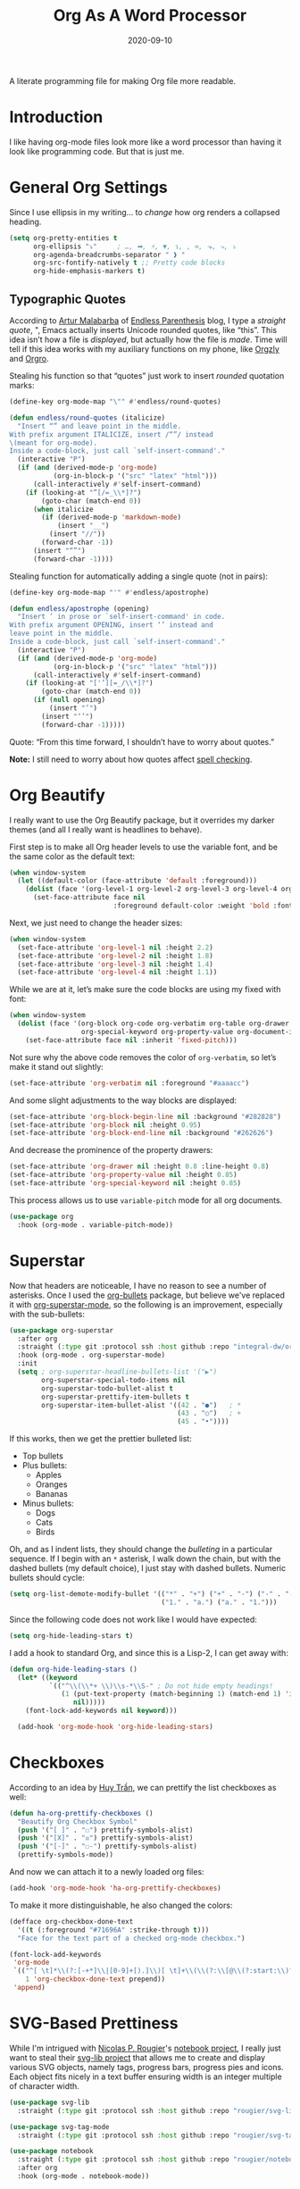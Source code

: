 #+TITLE:  Org As A Word Processor
#+AUTHOR: Howard X. Abrams
#+DATE:   2020-09-10
#+FILETAGS: :emacs:

A literate programming file for making Org file more readable.

#+BEGIN_SRC emacs-lisp :exports none
  ;;; ha-org-word-processor --- Making Org file more readable. -*- lexical-binding: t; -*-
  ;;
  ;; © 2020-2022 Howard X. Abrams
  ;;   This work is licensed under a Creative Commons Attribution 4.0 International License.
  ;;   See http://creativecommons.org/licenses/by/4.0/
  ;;
  ;; Author: Howard X. Abrams <http://gitlab.com/howardabrams>
  ;; Maintainer: Howard X. Abrams
  ;; Created: September 10, 2020
  ;;
  ;; This file is not part of GNU Emacs.
  ;;
  ;; *NB:* Do not edit this file. Instead, edit the original literate file at:
  ;;           ~/other/hamacs/ha-org-word-processor.org
  ;;       Using `find-file-at-point', and tangle the file to recreate this one .
  ;;
  ;;; Code:
#+END_SRC
* Introduction
I like having org-mode files look more like a word processor than having it look like programming code. But that is just me.
* General Org Settings
Since I use ellipsis in my writing… to /change/ how org renders a collapsed heading.

#+BEGIN_SRC emacs-lisp
  (setq org-pretty-entities t
        org-ellipsis "⤵"     ; …, ➡, ⚡, ▼, ↴, , ∞, ⬎, ⤷, ⤵
        org-agenda-breadcrumbs-separator " ❱ "
        org-src-fontify-natively t ;; Pretty code blocks
        org-hide-emphasis-markers t)
#+END_SRC
** Typographic Quotes
According to [[http://endlessparentheses.com/prettify-your-quotation-marks.html][Artur Malabarba]] of [[http://endlessparentheses.com/prettify-you-apostrophes.html][Endless Parenthesis]] blog, I type a /straight quote/, ", Emacs actually inserts Unicode rounded quotes, like “this”. This idea isn’t how a file is /displayed/, but actually how the file is /made/. Time will tell if this idea works with my auxiliary functions on my phone, like [[https://play.google.com/store/apps/details?id=com.orgzly&hl=en_US&gl=US][Orgzly]] and [[https://github.com/amake/orgro][Orgro]].

Stealing his function so that “quotes” just work to insert /rounded/ quotation marks:

#+BEGIN_SRC emacs-lisp
(define-key org-mode-map "\"" #'endless/round-quotes)

(defun endless/round-quotes (italicize)
  "Insert “” and leave point in the middle.
With prefix argument ITALICIZE, insert /“”/ instead
\(meant for org-mode).
Inside a code-block, just call `self-insert-command'."
  (interactive "P")
  (if (and (derived-mode-p 'org-mode)
           (org-in-block-p '("src" "latex" "html")))
      (call-interactively #'self-insert-command)
    (if (looking-at "”[/=_\\*]?")
        (goto-char (match-end 0))
      (when italicize
        (if (derived-mode-p 'markdown-mode)
            (insert "__")
          (insert "//"))
        (forward-char -1))
      (insert "“”")
      (forward-char -1))))
#+END_SRC

Stealing function for automatically adding a single quote (not in pairs):

#+BEGIN_SRC emacs-lisp
(define-key org-mode-map "'" #'endless/apostrophe)

(defun endless/apostrophe (opening)
  "Insert ’ in prose or `self-insert-command' in code.
With prefix argument OPENING, insert ‘’ instead and
leave point in the middle.
Inside a code-block, just call `self-insert-command'."
  (interactive "P")
  (if (and (derived-mode-p 'org-mode)
           (org-in-block-p '("src" "latex" "html")))
      (call-interactively #'self-insert-command)
    (if (looking-at "['’][=_/\\*]?")
        (goto-char (match-end 0))
      (if (null opening)
          (insert "’")
        (insert "‘’")
        (forward-char -1)))))
#+END_SRC
Quote: “From this time forward, I shouldn’t have to worry about quotes.”

*Note:* I still need to worry about how quotes affect [[file:ha-org.org::*Spell Checking][spell checking]].
* Org Beautify
I really want to use the Org Beautify package, but it overrides my darker themes (and all I really want is headlines to behave).

First step is to make all Org header levels to use the variable font, and be the same color as the default text:

#+BEGIN_SRC emacs-lisp
  (when window-system
    (let ((default-color (face-attribute 'default :foreground)))
      (dolist (face '(org-level-1 org-level-2 org-level-3 org-level-4 org-level-5 org-level-6 org-level-7 org-level-8))
        (set-face-attribute face nil
                            :foreground default-color :weight 'bold :font ha-variable-font))))
#+END_SRC

Next, we just need to change the header sizes:

#+BEGIN_SRC emacs-lisp
  (when window-system
    (set-face-attribute 'org-level-1 nil :height 2.2)
    (set-face-attribute 'org-level-2 nil :height 1.8)
    (set-face-attribute 'org-level-3 nil :height 1.4)
    (set-face-attribute 'org-level-4 nil :height 1.1))
#+END_SRC

While we are at it, let’s make sure the code blocks are using my fixed with font:
#+BEGIN_SRC emacs-lisp
  (when window-system
    (dolist (face '(org-block org-code org-verbatim org-table org-drawer
                    org-special-keyword org-property-value org-document-info-keyword))
      (set-face-attribute face nil :inherit 'fixed-pitch)))
#+END_SRC
Not sure why the above code removes the color of =org-verbatim=, so let’s make it stand out slightly:
#+BEGIN_SRC emacs-lisp
  (set-face-attribute 'org-verbatim nil :foreground "#aaaacc")
#+END_SRC
And some slight adjustments to the way blocks are displayed:
#+BEGIN_SRC emacs-lisp
  (set-face-attribute 'org-block-begin-line nil :background "#282828")
  (set-face-attribute 'org-block nil :height 0.95)
  (set-face-attribute 'org-block-end-line nil :background "#262626")
#+END_SRC
And decrease the prominence of the property drawers:
#+BEGIN_SRC emacs-lisp
  (set-face-attribute 'org-drawer nil :height 0.8 :line-height 0.8)
  (set-face-attribute 'org-property-value nil :height 0.85)
  (set-face-attribute 'org-special-keyword nil :height 0.85)
#+END_SRC
This process allows us to use =variable-pitch= mode for all org documents.
#+BEGIN_SRC emacs-lisp
  (use-package org
    :hook (org-mode . variable-pitch-mode))
#+END_SRC
* Superstar
Now that headers are noticeable, I have no reason to see a number of asterisks. Once I used the [[https://github.com/sabof/org-bullets][org-bullets]] package, but believe we've replaced it with [[https://github.com/integral-dw/org-superstar-mode][org-superstar-mode]], so the following is an improvement, especially with the sub-bullets:

#+BEGIN_SRC emacs-lisp
  (use-package org-superstar
    :after org
    :straight (:type git :protocol ssh :host github :repo "integral-dw/org-superstar-mode")
    :hook (org-mode . org-superstar-mode)
    :init
    (setq ; org-superstar-headline-bullets-list '("▶")
          org-superstar-special-todo-items nil
          org-superstar-todo-bullet-alist t
          org-superstar-prettify-item-bullets t
          org-superstar-item-bullet-alist '((42 . "●")   ; *
                                            (43 . "○")   ; +
                                            (45 . "•"))))
#+END_SRC

If this works, then we get the prettier bulleted list:

  * Top bullets
  * Plus bullets:
      + Apples
      + Oranges
      + Bananas
  * Minus bullets:
      - Dogs
      - Cats
      - Birds

Oh, and as I indent lists, they should change the /bulleting/ in a particular sequence. If I begin with an =*= asterisk, I walk down the chain, but with the dashed bullets (my default choice), I just stay with dashed bullets. Numeric bullets should cycle:
#+BEGIN_SRC emacs-lisp
  (setq org-list-demote-modify-bullet '(("*" . "+") ("+" . "-") ("-" . "-")
                                        ("1." . "a.") ("a." . "1.")))
#+END_SRC

Since the following code does not work like I would have expected:
#+BEGIN_SRC emacs-lisp :tangle no
(setq org-hide-leading-stars t)
#+END_SRC

I add a hook to standard Org, and since this is a Lisp-2, I can get away with:
#+BEGIN_SRC emacs-lisp :tangle no
(defun org-hide-leading-stars ()
  (let* ((keyword
          `(("^\\(\\*+ \\)\\s-*\\S-" ; Do not hide empty headings!
             (1 (put-text-property (match-beginning 1) (match-end 1) 'invisible t)
                nil)))))
    (font-lock-add-keywords nil keyword)))

  (add-hook 'org-mode-hook 'org-hide-leading-stars)
#+END_SRC
* Checkboxes
According to an idea by [[https://jft.home.blog/2019/07/17/use-unicode-symbol-to-display-org-mode-checkboxes/][Huy Trần]], we can prettify the list checkboxes as well:

#+BEGIN_SRC emacs-lisp
(defun ha-org-prettify-checkboxes ()
  "Beautify Org Checkbox Symbol"
  (push '("[ ]" . "☐") prettify-symbols-alist)
  (push '("[X]" . "☒") prettify-symbols-alist)
  (push '("[-]" . "☐-") prettify-symbols-alist)
  (prettify-symbols-mode))
#+END_SRC

And now we can attach it to a newly loaded org files:
#+BEGIN_SRC emacs-lisp
(add-hook 'org-mode-hook 'ha-org-prettify-checkboxes)
#+END_SRC

To make it more distinguishable, he also changed the colors:
#+BEGIN_SRC emacs-lisp
(defface org-checkbox-done-text
  '((t (:foreground "#71696A" :strike-through t)))
  "Face for the text part of a checked org-mode checkbox.")

(font-lock-add-keywords
 'org-mode
 `(("^[ \t]*\\(?:[-+*]\\|[0-9]+[).]\\)[ \t]+\\(\\(?:\\[@\\(?:start:\\)?[0-9]+\\][ \t]*\\)?\\[\\(?:X\\|\\([0-9]+\\)/\\2\\)\\][^\n]*\n\\)"
    1 'org-checkbox-done-text prepend))
 'append)
#+END_SRC
* SVG-Based Prettiness
While I'm intrigued with [[https://github.com/rougier][Nicolas P. Rougier]]'s [[https://github.com/rougier/notebook-mode][notebook project]], I really just want to steal their [[https://github.com/rougier/svg-lib][svg-lib project]] that allows me to create and display various SVG objects, namely tags, progress bars, progress pies and icons.  Each object fits nicely in a text buffer ensuring width is an integer multiple of character width.

#+BEGIN_SRC emacs-lisp
  (use-package svg-lib
    :straight (:type git :protocol ssh :host github :repo "rougier/svg-lib"))

  (use-package svg-tag-mode
    :straight (:type git :protocol ssh :host github :repo "rougier/svg-tag-mode"))

  (use-package notebook
    :straight (:type git :protocol ssh :host github :repo "rougier/notebook")
    :after org
    :hook (org-mode . notebook-mode))
#+END_SRC
* Padding
The [[https://github.com/TonCherAmi/org-padding][org-padding]] project looks places extra space before and after headers and blocks (essentially leading), to create a more word-processor-y experience. Great idea, however, I have spent a lot of extra time entering blank lines before and after my headers and blocks:

#+BEGIN_SRC emacs-lisp
(use-package org-padding
  :straight (:type git :protocol ssh :host github :repo "TonCherAmi/org-padding")
  :hook
  (org-mode . org-padding-mode)
  :config
  (setq org-padding-block-begin-line-padding '(0.5 . 0.3)
        org-padding-block-end-line-padding '(0.1 . 0.5)
        org-padding-heading-padding-alist
        '((4.0 . 1.5) (3.0 . 0.5) (3.0 . 0.5) (3.0 . 0.5) (2.5 . 0.5) (2.0 . 0.5) (1.5 . 0.5) (0.5 . 0.5))))
#+END_SRC
However, I'm just going to have to write a function to clean this.
#+BEGIN_SRC emacs-lisp
(defun ha-remove-superfluous-org-padding ()
  (interactive)
  (goto-char (point-min))
  (ha-remove-org-header-padding)
  (goto-char (point-min))
  (ha-remove-org-block-padding))

(defun ha-remove-org-header-padding ()
  ;; (goto-char (point-min))
  (while (re-search-forward (rx (optional bol (zero-or-more space) eol "\n")
                                (group bol (one-or-more "*") (one-or-more space) (one-or-more any) "\n")
                                (optional bol (zero-or-more space) eol "\n")) nil t)
    (replace-match (match-string 1) nil :no-error)))

(defun ha-remove-org-block-padding ()
  ;; (goto-char (point-min))
  (while (re-search-forward (rx (optional bol (zero-or-more space) eol "\n")
                                (group bol (zero-or-more space) "#+BEGIN" (one-or-more any) eol "\n"
                                       (zero-or-more (group bol (zero-or-more any) eol "\n"))
                                       bol (zero-or-more space) "#+END" (zero-or-more any) eol "\n")
                                (optional bol (zero-or-more space) eol "\n")) nil t)
    (replace-match (match-string 1) nil :no-error)))
#+END_SRC
Now that is some complicated regular expressions.
* Pasting
I like the idea that I will paste HTML text from the clipboard and have it converted to org-formatted text:
#+BEGIN_SRC emacs-lisp
(defun ha-org-paste ()
  (interactive)
  (if (eq system-type 'gnu/linux)
      (shell-command "xclip -t text/html -o | pandoc -r html -w org" t)))
#+END_SRC
* Presentations
The [[https://github.com/takaxp/org-tree-slide][org-tree-slide]] still seems to be the best presentation tool for Org files, but I really need to issue a pull request to fix a few warnings.
#+BEGIN_SRC emacs-lisp
(use-package org-tree-slide
    :init
    (setq org-tree-slide-skip-outline-level 4)
    :config
    (org-tree-slide-simple-profile))
#+END_SRC
* Technical Artifacts                                :noexport:
Let's provide a name so that the file can be required:
#+BEGIN_SRC emacs-lisp :exports none
(provide 'ha-org-word-processor)
;;; ha-org-word-processor.el ends here
#+END_SRC
Before you can build this on a new system, make sure that you put the cursor over any of these properties, and hit: ~C-c C-c~

#+DESCRIPTION: A literate programming file for making Org file more readable.

#+PROPERTY:    header-args:sh :tangle no
#+PROPERTY:    header-args:emacs-lisp :tangle yes
#+PROPERTY:    header-args    :results none   :eval no-export   :comments no

#+OPTIONS:     num:nil toc:nil todo:nil tasks:nil tags:nil date:nil
#+OPTIONS:     skip:nil author:nil email:nil creator:nil timestamp:nil
#+INFOJS_OPT:  view:nil toc:nil ltoc:t mouse:underline buttons:0 path:http://orgmode.org/org-info.js
